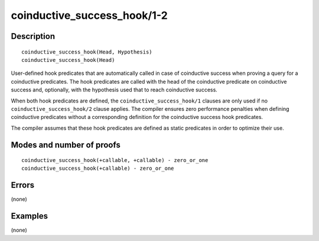 ..
   This file is part of Logtalk <https://logtalk.org/>  
   Copyright 1998-2018 Paulo Moura <pmoura@logtalk.org>

   Licensed under the Apache License, Version 2.0 (the "License");
   you may not use this file except in compliance with the License.
   You may obtain a copy of the License at

       http://www.apache.org/licenses/LICENSE-2.0

   Unless required by applicable law or agreed to in writing, software
   distributed under the License is distributed on an "AS IS" BASIS,
   WITHOUT WARRANTIES OR CONDITIONS OF ANY KIND, either express or implied.
   See the License for the specific language governing permissions and
   limitations under the License.


.. index:: coinductive_success_hook/1-2
.. _methods_coinductive_success_hook_1_2:

coinductive_success_hook/1-2
============================

Description
-----------

::

   coinductive_success_hook(Head, Hypothesis)
   coinductive_success_hook(Head)

User-defined hook predicates that are automatically called in case of
coinductive success when proving a query for a coinductive predicates.
The hook predicates are called with the head of the coinductive
predicate on coinductive success and, optionally, with the hypothesis
used that to reach coinductive success.

When both hook predicates are defined, the
``coinductive_success_hook/1`` clauses are only used if no
``coinductive_success_hook/2`` clause applies. The compiler ensures zero
performance penalties when defining coinductive predicates without a
corresponding definition for the coinductive success hook predicates.

The compiler assumes that these hook predicates are defined as static
predicates in order to optimize their use.

Modes and number of proofs
--------------------------

::

   coinductive_success_hook(+callable, +callable) - zero_or_one
   coinductive_success_hook(+callable) - zero_or_one

Errors
------

(none)

Examples
--------

(none)

.. seealso::

   :ref:`directives_coinductive_1`
